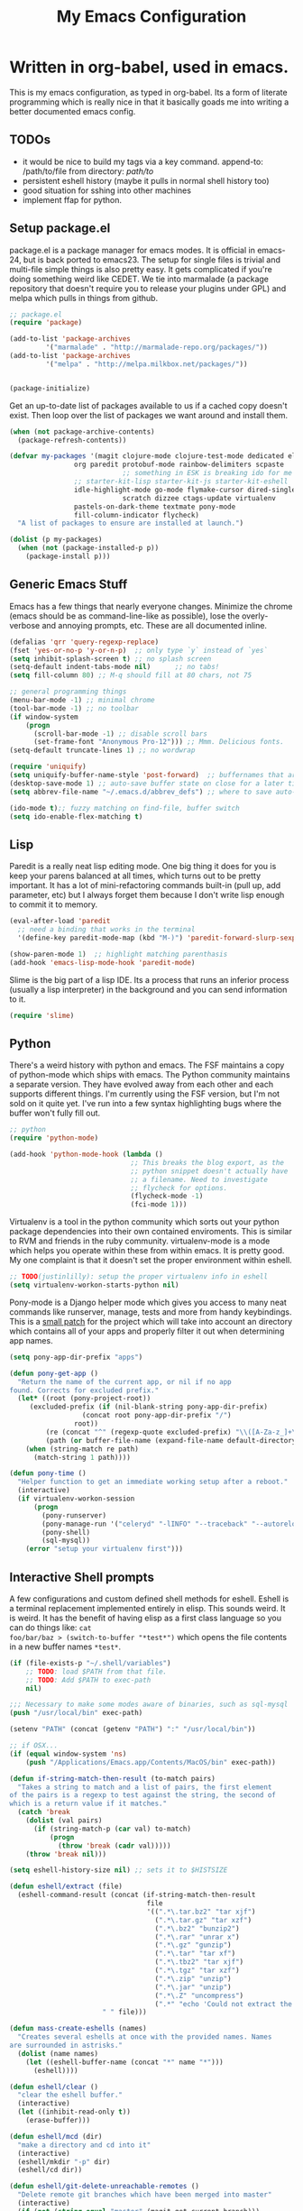 #+title: My Emacs Configuration
#+babel: :tangle ~/.emacs.d/init.el
* Written in org-babel, used in emacs.
This is my emacs configuration, as typed in org-babel. Its a form of
literate programming which is really nice in that it basically goads
me into writing a better documented emacs config.
** TODOs
- it would be nice to build my tags via a key command. append-to: /path/to/file  from directory: /path/to/   
- persistent eshell history (maybe it pulls in normal shell history too)
- good situation for sshing into other machines
- implement ffap for python.
** Setup package.el
package.el is a package manager for emacs modes. It is official in
emacs-24, but is back ported to emacs23. The setup for single files is
trivial and multi-file simple things is also pretty easy. It gets
complicated if you're doing something weird like CEDET. We tie into
marmalade (a package repository that doesn't require you to release
your plugins under GPL) and melpa which pulls in things from github.
#+BEGIN_src emacs-lisp :tangle yes
;; package.el
(require 'package)

(add-to-list 'package-archives
	     '("marmalade" . "http://marmalade-repo.org/packages/"))
(add-to-list 'package-archives
	     '("melpa" . "http://melpa.milkbox.net/packages/"))


(package-initialize)
#+end_src

Get an up-to-date list of packages available to us if a cached copy
doesn't exist. Then loop over the list of packages we want around and
install them.
#+begin_src emacs-lisp :tangle yes
(when (not package-archive-contents)
  (package-refresh-contents))

(defvar my-packages '(magit clojure-mode clojure-test-mode dedicated elisp-cache
			    org paredit protobuf-mode rainbow-delimiters scpaste
                            ;; something in ESK is breaking ido for me
			    ;; starter-kit-lisp starter-kit-js starter-kit-eshell
			    idle-highlight-mode go-mode flymake-cursor dired-single
                            scratch dizzee ctags-update virtualenv
			    pastels-on-dark-theme textmate pony-mode
			    fill-column-indicator flycheck)
  "A list of packages to ensure are installed at launch.")

(dolist (p my-packages)
  (when (not (package-installed-p p))
    (package-install p)))
#+end_src

** Generic Emacs Stuff
Emacs has a few things that nearly everyone changes. Minimize the
chrome (emacs should be as command-line-like as possible), lose the
overly-verbose and annoying prompts, etc. These are all documented
inline.
#+begin_src emacs-lisp :tangle yes
(defalias 'qrr 'query-regexp-replace)
(fset 'yes-or-no-p 'y-or-n-p)  ;; only type `y` instead of `yes`
(setq inhibit-splash-screen t) ;; no splash screen
(setq-default indent-tabs-mode nil)      ;; no tabs!
(setq fill-column 80) ;; M-q should fill at 80 chars, not 75

;; general programming things
(menu-bar-mode -1) ;; minimal chrome
(tool-bar-mode -1) ;; no toolbar
(if window-system
    (progn
      (scroll-bar-mode -1) ;; disable scroll bars
      (set-frame-font "Anonymous Pro-12"))) ;; Mmm. Delicious fonts.
(setq-default truncate-lines 1) ;; no wordwrap

(require 'uniquify)
(setq uniquify-buffer-name-style 'post-forward)  ;; buffernames that are foo<1>, foo<2> are hard to read. This makes them foo|dir  foo|otherdir
(desktop-save-mode 1) ;; auto-save buffer state on close for a later time.
(setq abbrev-file-name "~/.emacs.d/abbrev_defs") ;; where to save auto-replace maps

(ido-mode t);; fuzzy matching on find-file, buffer switch
(setq ido-enable-flex-matching t)
#+end_src

** Lisp
Paredit is a really neat lisp editing mode. One big thing it does for
you is keep your parens balanced at all times, which turns out to be
pretty important. It has a lot of mini-refactoring commands built-in
(pull up, add parameter, etc) but I always forget them because I don't
write lisp enough to commit it to memory.

#+begin_src emacs-lisp :tangle yes
(eval-after-load 'paredit
  ;; need a binding that works in the terminal
  '(define-key paredit-mode-map (kbd "M-)") 'paredit-forward-slurp-sexp))

(show-paren-mode 1)  ;; highlight matching parenthasis
(add-hook 'emacs-lisp-mode-hook 'paredit-mode)
#+end_src

Slime is the big part of a lisp IDE. Its a process that runs an
inferior process (usually a lisp interpreter) in the background and
you can send information to it. 
#+begin_src emacs-lisp :tangle yes
(require 'slime)
#+end_src
** Python
There's a weird history with python and emacs. The FSF maintains a
copy of python-mode which ships with emacs. The Python community
maintains a separate version. They have evolved away from each other
and each supports different things. I'm currently using the FSF
version, but I'm not sold on it quite yet. I've run into a few syntax
highlighting bugs where the buffer won't fully fill out.

#+begin_src emacs-lisp :tangle yes
  ;; python
  (require 'python-mode)
  
  (add-hook 'python-mode-hook (lambda () 
                                ;; This breaks the blog export, as the
                                ;; python snippet doesn't actually have
                                ;; a filename. Need to investigate
                                ;; flycheck for options.
                                (flycheck-mode -1)
                                (fci-mode 1)))
#+end_src

Virtualenv is a tool in the python community which sorts out your
python package dependencies into their own contained enviroments. This
is similar to RVM and friends in the ruby community. virtualenv-mode
is a mode which helps you operate within these from within emacs. It
is pretty good. My one complaint is that it doesn't set the proper
environment within eshell. 
#+begin_src emacs-lisp :tangle yes
  ;; TODO(justinlilly): setup the proper virtualenv info in eshell
  (setq virtualenv-workon-starts-python nil)
#+end_src

Pony-mode is a Django helper mode which gives you access to many neat
commands like runserver, manage, tests and more from handy
keybindings. This is a [[https://github.com/davidmiller/pony-mode/issues/59][small patch]] for the project which will take
into account an directory which contains all of your apps and properly
filter it out when determining app names.
#+begin_src emacs-lisp :tangle yes
  (setq pony-app-dir-prefix "apps")
  
  (defun pony-get-app ()
    "Return the name of the current app, or nil if no app
  found. Corrects for excluded prefix."
    (let* ((root (pony-project-root))
       (excluded-prefix (if (nil-blank-string pony-app-dir-prefix)
                    (concat root pony-app-dir-prefix "/")
                  root))
           (re (concat "^" (regexp-quote excluded-prefix) "\\([A-Za-z_]+\\)/"))
           (path (or buffer-file-name (expand-file-name default-directory))))
      (when (string-match re path)
        (match-string 1 path))))

  (defun pony-time ()
    "Helper function to get an immediate working setup after a reboot."
    (interactive)
    (if virtualenv-workon-session
        (progn
          (pony-runserver)
          (pony-manage-run '("celeryd" "-lINFO" "--traceback" "--autoreload"))
          (pony-shell)
          (sql-mysql))
      (error "setup your virtualenv first")))
#+end_src
** Interactive Shell prompts
A few configurations and custom defined shell methods for
eshell. Eshell is a terminal replacement implemented entirely in
elisp. This sounds weird. It is weird. It has the benefit of having
elisp as a first class language so you can do things like: ~cat
foo/bar/baz > (switch-to-buffer "*test*")~ which opens the file
contents in a new buffer names ~*test*~. 
#+begin_src emacs-lisp :tangle yes
  (if (file-exists-p "~/.shell/variables")
      ;; TODO: load $PATH from that file.
      ;; TODO: Add $PATH to exec-path
      nil)
  
  ;;; Necessary to make some modes aware of binaries, such as sql-mysql
  (push "/usr/local/bin" exec-path)
  
  (setenv "PATH" (concat (getenv "PATH") ":" "/usr/local/bin"))
  
  ;; if OSX...
  (if (equal window-system 'ns)
      (push "/Applications/Emacs.app/Contents/MacOS/bin" exec-path)) 
  
  (defun if-string-match-then-result (to-match pairs)
    "Takes a string to match and a list of pairs, the first element
  of the pairs is a regexp to test against the string, the second of
  which is a return value if it matches."
    (catch 'break
      (dolist (val pairs)
        (if (string-match-p (car val) to-match)
            (progn
              (throw 'break (cadr val)))))
      (throw 'break nil)))
  
  (setq eshell-history-size nil) ;; sets it to $HISTSIZE
  
  (defun eshell/extract (file)
    (eshell-command-result (concat (if-string-match-then-result
                                    file
                                    '((".*\.tar.bz2" "tar xjf")
                                      (".*\.tar.gz" "tar xzf")
                                      (".*\.bz2" "bunzip2")
                                      (".*\.rar" "unrar x")
                                      (".*\.gz" "gunzip")
                                      (".*\.tar" "tar xf")
                                      (".*\.tbz2" "tar xjf")
                                      (".*\.tgz" "tar xzf")
                                      (".*\.zip" "unzip")
                                      (".*\.jar" "unzip")
                                      (".*\.Z" "uncompress")
                                      (".*" "echo 'Could not extract the requested file:'")))
                         " " file)))
  
  (defun mass-create-eshells (names)
    "Creates several eshells at once with the provided names. Names
  are surrounded in astrisks."
    (dolist (name names)
      (let ((eshell-buffer-name (concat "*" name "*")))
        (eshell))))
  
  (defun eshell/clear ()
    "clear the eshell buffer."
    (interactive)
    (let ((inhibit-read-only t))
      (erase-buffer)))
  
  (defun eshell/mcd (dir)
    "make a directory and cd into it"
    (interactive)
    (eshell/mkdir "-p" dir)
    (eshell/cd dir))
  
  (defun eshell/git-delete-unreachable-remotes ()
    "Delete remote git branches which have been merged into master"
    (interactive)
    (if (not (string-equal "master" (magit-get-current-branch)))
        (message "Not on master. This probably doesn't do what you want."))
    (shell-command "git branch -r --merged | grep -v '/master$' | sed -E 's/origin\\/(.*)/:\\1/' | xargs git push origin"))
  
#+end_src

** Javascript
Some generic javascript setup. There's a really neat thing called
slime-js which I haven't setup yet. It allows you to have a slime
process tied to a javascript REPL. The uptick of this is that you can
also have that REPL tied to chrome's web inspector so the javascript
you evaluate in it are also in the context of the currently opened
webpage. I'm not yet sure how this will work in the context of our
backbone app which uses closures everywhere, but we'll see.
#+begin_src emacs-lisp :tangle yes
  (setq js-indent-level 2)
  (add-hook 'js-mode-hook (lambda ()
                            (paredit-mode -1)))
  (require 'slime-js)
#+end_src
** Java
I programmed Java with Emacs at Google on and off for 2 years
(swapping between Eclipse on occasion). Thanks to some awesome tools
they have internally, it was pretty great. Similar to programming
Python in emacs with an up-to-date TAGS file. I don't know that I'd do
it outside of Google beyond a super tiny project, but the slowness of
the custom eclipse plugin they had was just really difficult for me to
cope with.
#+begin_src emacs-lisp :tangle yes
  (defun get-java-project-root ()
    "Override-able java project root which I override elsewhere"
    "")
  
  (defun find-java-imports (tag)
    "Slightly confusing bash command which will search for java
  imports in your `get-java-project-root` directory and present you
  with a list of options sorted in most-used order. It does not
  insert them into the buffer, however."
    (let* ((command (concat
                     ;;; find all java files in project root (excluding symlinks)
                     "find -P " (get-java-project-root) " -name '*.java' -type f | "
                     ;;; filter out imports that match tag
                     "xargs grep -h 'import .*\\." tag ";' "
                     ;;; group occurrences, count unique entries, then sort DESC
                     " | sort | uniq -c | sort -nr "
                     ;;; trim whitespace and ditch the count
                     " | sed 's/^\s*//' | cut -f2- -d ' '"))
           (message command)
           (results (shell-command-to-string command)))
      (if (not (eq 0 (length results)))
          (split-string
           (replace-regexp-in-string
            ";" "" (replace-regexp-in-string "import " "" results))
           "\n" t))))

  (add-hook 'java-mode-hook (lambda ()
                              (setq c-basic-offset 2)
                              (setq fill-column 100)
                              (fci-mode t)
                              (subword-mode t)
                              (local-set-key (kbd "C-M-h") 'windmove-left)
                              (hs-minor-mode 1)))

#+end_src
** Miscellaneous stuff
*** Dedicated Mode
Dedicated mode fixes the issue in which emacs spawns a new window (for
tab completion or help, for instance) and it replaces an existing
buffer you had open which you wanted to be persistent. If you turn on
the dedicated minor-mode, none of those transient buffers will open up
over those buffers.
#+begin_src emacs-lisp :tangle yes
(require 'dedicated) ;; sticky windows
#+end_src
*** Fill Column Indicator
Fill column indicator will show you the current fill-column as a
vertical line in your buffers. This is helpful for making sure your
code doesn't go over 80 characters wide for things like python.
#+begin_src emacs-lisp :tangle yes
(require 'fill-column-indicator) ;; line indicating some edge column
#+end_src
*** scpaste
SCPaste is sort of like gists, but it uploads the paste to your own
server. It was particularly helpful when dealing with things at Google
when I couldn't post it publically (or even privately to an external
service). One of the neat things it does is it uses your color scheme
(if you use a colored emacs) in the paste.
#+begin_src emacs-lisp :tangle yes
  ;; scpaste
  (setq scpaste-http-destination "http://caesium.justinlilly.com/pastes"
        scpaste-scp-destination "justinlilly@caesium.justinlilly.com:/var/www/blog/pastes")
#+end_src

*** Keybindings
Just a few custom keybindings I have. The big ones here are my window
moving commands. The emacs default is ~C-x o~ which will progress
through the windows in some semi-sane order one at a time. What I find
myself actually wanting is something akin to vim movement
commands. The unfortunate situation is that the key-bindings I'm using
aren't in the space of keybindings reserved for users to
override. This has the unfortunate side effect of meaning that I need
to override it in a half a dozen different modes. I'm still looking
for a better solution. I think it might be to use the super key which
is still reserved but less likely to be used.
#+begin_src emacs-lisp :tangle yes
  ;; Vim style keyboard moving
  (global-set-key (kbd "C-M-l") 'windmove-right)
  (global-set-key (kbd "C-M-h") 'windmove-left)
  (global-set-key (kbd "C-M-j") 'windmove-down)
  (global-set-key (kbd "C-M-k") 'windmove-up)
  (global-set-key (kbd "C-c g") 'recompile)
  (global-unset-key (kbd "C-x m")) ; I don't use mail
  (global-unset-key (kbd "C-z")) ; suspending frame is useless with emacsclient and/or tmux
  (add-hook 'perl-mode-hook (lambda ()
                              (local-set-key (kbd "C-M-h") 'windmove-left)))
  (add-hook 'ruby-mode-hook (lambda ()
                              (local-set-key (kbd "C-M-h") 'windmove-left)))
  (add-hook 'c-mode-common-hook (lambda ()
                                  (local-set-key (kbd "C-M-h") 'windmove-left)))
  
  
#+end_src

** Emacs Built-ins
*** tramp
Tramp is one of those features that you don't really make use of in
the beginning, but as you get more familiar with it, the more
indespensible it is. Tramp allows you to edit files on remote servers
as if they were on your local machine. From the find-file prompt, you
can type things like: ~/ssh:user@host:/home/user/myfile.txt~ which
will ssh in to host as user and open up myfile.txt in emacs. When you
save, changes are pushed back to the remote host. You can also edit
files as root (I do it via sudo) like ~/sudo:host:/etc/nginx/nginx.conf~

If I access something via ~root@host~, actually ssh into the service
using my default username (which is the username of my current system
user) and sudo to root. I disable root access on my servers (Ubuntu
default) which stops a reasonable number of attacks.
#+begin_src emacs-lisp :tangle yes
(require 'tramp) 

; if I use tramp to access /ssh:root@..., then actually ssh into it
;; and sudo, not login as root.
(set-default 'tramp-default-proxies-alist (quote ((".*" "\\`root\\'" "/sudo:%h:"))))
#+end_src
*** server-mode
Emacs has this really interesting feature called server-mode. Emacs is
notoriously slow to start (this happens if you have a giant emacs
config that does stupid things). To combat this, you can start a
single server process which will accept multiple clients. The server
maintains the state of everything (files open, variables defined,
processes running) and your client can attach / disconnect as
necessary. The connecting is super fast (vim speeds).

#+begin_src emacs-lisp :tangle yes
(if (not server-mode)
    (server-start nil t))
#+end_src
*** ERC
ERC is an IRC mode for emacs. Its nothing special. ZNC is a plugin
which makes it simpler to connect to a ZNC server. ZNC is an IRC
bouncer, which is a long-running process which keeps you on IRC. You
can join and quit as you like, but you stay online throughout. Very
similar to emacs's server-mode. Thanks to [[http://bitprophet.org/][@bitprophet]] for letting me
use his ZNC server.

#+begin_src emacs-lisp :tangle yes
;;; erc
;; by default, erc alerts you on any activity. I only want to hear
;; about mentions of nick or keyword
(require 'znc)
(setq erc-current-nick-highlight-type 'all)
(setq erc-keywords '("jlilly"))
(setq erc-track-exclude-types '("JOIN" "PART" "NICK" "MODE" "QUIT"))
(setq erc-track-use-faces t)
(setq erc-track-faces-priority-list
      '(erc-current-nick-face erc-keyword-face))
(setq erc-track-priority-faces-only 'all)
#+end_src
*** ibuffer
Having lots of buffers is a pretty common occurance in emacs,
especially with a long-lived emacs process thanks to server-mode. As
I'm writing this, I have 616 buffers open in emacs. Managing all that
is difficult without some really helpful tools. ido-mode gets most of
the way there as I can fuzzy find buffers based on their filename (and
parent directories in the case of duplicates). For other times, I turn
to ibuffer which presents a list of buffers. You can group these based
on several parameters. I tend to do it based on project path or major
mode.
#+begin_src emacs-lisp :tangle yes
;; ibuffer configs
(setq ibuffer-saved-filter-groups
   '(("default"
      ("sprintly-main" (filename . "/src/sprintly/sprint.ly/snowbird/"))
      ("sprintly-js" (filename . "/src/sprintly/sprint.ly/html/"))
      ("sprintly-misc" (filename . "/src/sprintly/sprint.ly/"))
      ("sprintly-chef" (filename . "/src/sprintly/sprint.ly-chef/"))
      ("irc" (mode . erc-mode))
      ("background" (name . "^*.**$")))))


(add-hook 'ibuffer-mode-hook ; refresh buffer groups on ibuffer mode.
	  (lambda ()
	    (ibuffer-switch-to-saved-filter-groups "default")))
#+end_src

** Undocumented
These are things, for whatever reason, I haven't had a chance to
document. Some of it, I forgot why I added it, but assume it was for a
reason (I already feel ashamed. Let's not talk about it.) Others are
temporary. The rest are so small, I didn't have much to say about
them.
#+begin_src emacs-lisp :tangle yes
  (setq auto-mode-alist ;; files called .bashrc should be opened in sh-mode
        (append
         '(("\\.bashrc" . sh-mode))
         auto-mode-alist))
  
  ;; tempfiles, stolen from github://defunkt/emacs
  (defvar user-temporary-file-directory
    (concat temporary-file-directory user-login-name "/"))
  (make-directory user-temporary-file-directory t)
  (setq backup-by-copying t
        backup-directory-alist `(("." . ,user-temporary-file-directory))
        auto-save-list-file-prefix (concat user-temporary-file-directory ".auto-saves-")
        auto-save-file-name-transforms `((".*" ,user-temporary-file-directory)))
  
  
  ;;; hooks
  (add-hook 'dired-mode-hook (lambda ()
                               (dired-omit-mode 1)
                               (load "dired-x")))
  
  ;; scala
  (let ((ensime-load-path "~/src/ensime/elisp/")
        (sbt-bin "~/bin/")
        (scala-bin "~/src/scala-2.9.2/bin/"))
    (if (file-exists-p ensime-load-path)
        (progn
          (add-to-list 'load-path ensime-load-path)
          (require 'scala-mode)
          (require 'ensime)
          (push scala-bin exec-path)
          (push sbt-bin exec-path)
          (add-to-list 'auto-mode-alist '("\\.scala$" . scala-mode))
          (add-hook 'scala-mode-hook '(lambda ()
                                        (scala-mode-feature-electric-mode)
                                        ))
  
          
          (add-hook 'scala-mode-hook 'ensime-scala-mode-hook))))
  
  
  ;; org mode
  (setq org-todo-keywords
        '((sequence "TODO" "WAITING" "DONE")))
  
  ;; minibuffer command history
  (setq savehist-additional-variables    ;; also save...
    '(search-ring regexp-search-ring)    ;; ... my search entries
    savehist-file "~/.emacs.d/savehist") ;; keep my home clean
  (savehist-mode t)                      ;; do customization before activate
  
  (defun jump-to-next-char (c &optional count)
    "Jump forward or backward to a specific character.  With a
  count, move that many copies of the character."
    (interactive "cchar: \np")
    (when (string= (string c) (buffer-substring (point) (+ 1 (point))))
      (setq count (+ 1 count)))
    (and
     (search-forward (string c) nil t count)
     (> count 0)
     (backward-char)))
  (global-set-key (kbd "C-:") 'jump-to-next-char)
  
  (setq compilation-scroll-output 'first-error)
  
  ;; turning on autofill everywhere seems to give errors like "error in
  ;; process filter: Wrong type argument: stringp, nil" and other randomness.
  (remove-hook 'text-mode-hook 'turn-on-auto-fill)
  
  (put 'upcase-region 'disabled nil)
  (put 'downcase-region 'disabled nil)
  (put 'set-goal-column 'disabled nil)
  (put 'narrow-to-region 'disabled nil)
  
  (if (file-exists-p "./secrets.el")
      (load-file "./secrets.el"))

  (custom-set-variables
   ;; custom-set-variables was added by Custom.
   ;; If you edit it by hand, you could mess it up, so be careful.
   ;; Your init file should contain only one such instance.
   ;; If there is more than one, they won't work right.
   '(custom-safe-themes (quote ("159bb8f86836ea30261ece64ac695dc490e871d57107016c09f286146f0dae64" "5e1d1564b6a2435a2054aa345e81c89539a72c4cad8536cfe02583e0b7d5e2fa" "211bb9b24001d066a646809727efb9c9a2665c270c753aa125bace5e899cb523" "5727ad01be0a0d371f6e26c72f2ef2bafdc483063de26c88eaceea0674deb3d9" "30fe7e72186c728bd7c3e1b8d67bc10b846119c45a0f35c972ed427c45bacc19" default)))
   '(display-time-mode t)
   '(elisp-cache-byte-compile-files nil)
   '(erc-truncate-mode t)
   '(google-imports-file-for-tag (quote (("ServiceException" . "javax.xml.rpc.ServiceException") ("MalformedURLException" . "java.net.MalformedURLException") ("URL" . "java.net.URL") ("Named" . "com.google.inject.name.Named") ("Inject" . "com.google.inject.Inject") ("FormattingLogger" . "java/com/google/common/logging/FormattingLogger.java"))))
   '(grok-auto-patch-buffers t)
   '(grok-sloppy-editing t)
   '(menu-bar-mode nil)
   '(minibuffer-prompt-properties (quote (read-only t point-entered minibuffer-avoid-prompt face minibuffer-prompt)))
   '(safe-local-variable-values (quote ((virtualenv-default-directory . "/Users/justinlilly/src/prbot/") (virtualenv-workon . "prbot") (Mode . js))))
   '(tool-bar-mode nil)
   '(znc-servers (quote (("comms.bitprophet.org" 7777 t ((freenode "justinlilly" znc-password)))))))
  (custom-set-faces
   ;; custom-set-faces was added by Custom.
   ;; If you edit it by hand, you could mess it up, so be careful.
   ;; Your init file should contain only one such instance.
   ;; If there is more than one, they won't work right.
   '(mode-line-inactive ((t (:inherit mode-line :background "color-20" :foreground "white" :box (:line-width -1 :color "grey40") :weight light)))))
#+end_src
